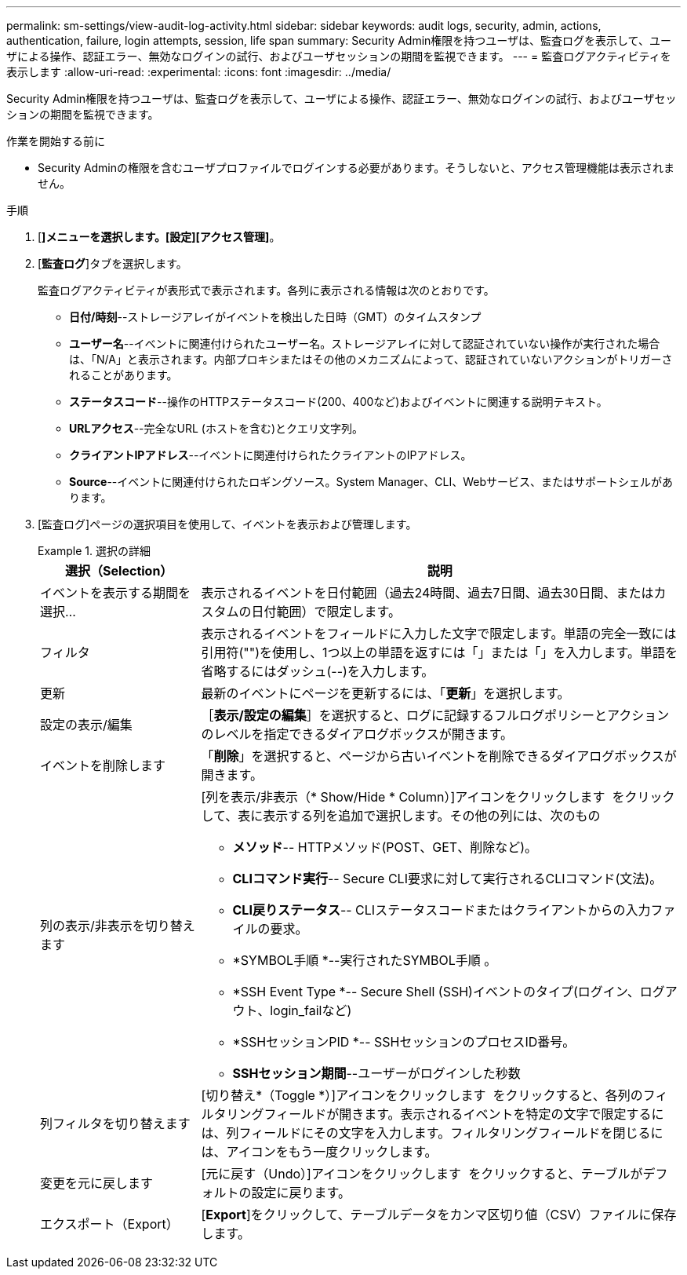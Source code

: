---
permalink: sm-settings/view-audit-log-activity.html 
sidebar: sidebar 
keywords: audit logs, security, admin, actions, authentication, failure, login attempts, session, life span 
summary: Security Admin権限を持つユーザは、監査ログを表示して、ユーザによる操作、認証エラー、無効なログインの試行、およびユーザセッションの期間を監視できます。 
---
= 監査ログアクティビティを表示します
:allow-uri-read: 
:experimental: 
:icons: font
:imagesdir: ../media/


[role="lead"]
Security Admin権限を持つユーザは、監査ログを表示して、ユーザによる操作、認証エラー、無効なログインの試行、およびユーザセッションの期間を監視できます。

.作業を開始する前に
* Security Adminの権限を含むユーザプロファイルでログインする必要があります。そうしないと、アクセス管理機能は表示されません。


.手順
. [*]メニューを選択します。[設定][アクセス管理]*。
. [*監査ログ*]タブを選択します。
+
監査ログアクティビティが表形式で表示されます。各列に表示される情報は次のとおりです。

+
** *日付/時刻*--ストレージアレイがイベントを検出した日時（GMT）のタイムスタンプ
** *ユーザー名*--イベントに関連付けられたユーザー名。ストレージアレイに対して認証されていない操作が実行された場合は、「N/A」と表示されます。内部プロキシまたはその他のメカニズムによって、認証されていないアクションがトリガーされることがあります。
** *ステータスコード*--操作のHTTPステータスコード(200、400など)およびイベントに関連する説明テキスト。
** *URLアクセス*--完全なURL (ホストを含む)とクエリ文字列。
** *クライアントIPアドレス*--イベントに関連付けられたクライアントのIPアドレス。
** *Source*--イベントに関連付けられたロギングソース。System Manager、CLI、Webサービス、またはサポートシェルがあります。


. [監査ログ]ページの選択項目を使用して、イベントを表示および管理します。
+
.選択の詳細
====
[cols="1a,3a"]
|===
| 選択（Selection） | 説明 


 a| 
イベントを表示する期間を選択...
 a| 
表示されるイベントを日付範囲（過去24時間、過去7日間、過去30日間、またはカスタムの日付範囲）で限定します。



 a| 
フィルタ
 a| 
表示されるイベントをフィールドに入力した文字で限定します。単語の完全一致には引用符("")を使用し、1つ以上の単語を返すには「」または「」を入力します。単語を省略するにはダッシュ(--)を入力します。



 a| 
更新
 a| 
最新のイベントにページを更新するには、「*更新*」を選択します。



 a| 
設定の表示/編集
 a| 
［*表示/設定の編集*］を選択すると、ログに記録するフルログポリシーとアクションのレベルを指定できるダイアログボックスが開きます。



 a| 
イベントを削除します
 a| 
「*削除*」を選択すると、ページから古いイベントを削除できるダイアログボックスが開きます。



 a| 
列の表示/非表示を切り替えます
 a| 
[列を表示/非表示（* Show/Hide * Column）]アイコンをクリックします image:../media/sam-1140-ss-access-columns.gif[""] をクリックして、表に表示する列を追加で選択します。その他の列には、次のもの

** *メソッド*-- HTTPメソッド(POST、GET、削除など)。
** *CLIコマンド実行*-- Secure CLI要求に対して実行されるCLIコマンド(文法)。
** *CLI戻りステータス*-- CLIステータスコードまたはクライアントからの入力ファイルの要求。
** *SYMBOL手順 *--実行されたSYMBOL手順 。
** *SSH Event Type *-- Secure Shell (SSH)イベントのタイプ(ログイン、ログアウト、login_failなど)
** *SSHセッションPID *-- SSHセッションのプロセスID番号。
** *SSHセッション期間*--ユーザーがログインした秒数




 a| 
列フィルタを切り替えます
 a| 
[切り替え*（Toggle *）]アイコンをクリックします image:../media/sam-1140-ss-access-toggle.gif[""] をクリックすると、各列のフィルタリングフィールドが開きます。表示されるイベントを特定の文字で限定するには、列フィールドにその文字を入力します。フィルタリングフィールドを閉じるには、アイコンをもう一度クリックします。



 a| 
変更を元に戻します
 a| 
[元に戻す（Undo）]アイコンをクリックします image:../media/sam-1140-ss-access-undo.gif[""] をクリックすると、テーブルがデフォルトの設定に戻ります。



 a| 
エクスポート（Export）
 a| 
[*Export*]をクリックして、テーブルデータをカンマ区切り値（CSV）ファイルに保存します。

|===
====

